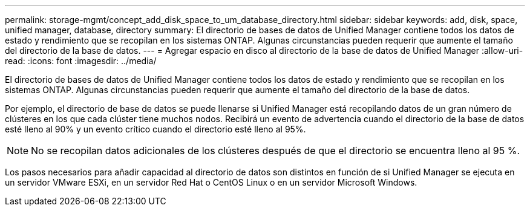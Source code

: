 ---
permalink: storage-mgmt/concept_add_disk_space_to_um_database_directory.html 
sidebar: sidebar 
keywords: add, disk, space, unified manager, database, directory 
summary: El directorio de bases de datos de Unified Manager contiene todos los datos de estado y rendimiento que se recopilan en los sistemas ONTAP. Algunas circunstancias pueden requerir que aumente el tamaño del directorio de la base de datos. 
---
= Agregar espacio en disco al directorio de la base de datos de Unified Manager
:allow-uri-read: 
:icons: font
:imagesdir: ../media/


[role="lead"]
El directorio de bases de datos de Unified Manager contiene todos los datos de estado y rendimiento que se recopilan en los sistemas ONTAP. Algunas circunstancias pueden requerir que aumente el tamaño del directorio de la base de datos.

Por ejemplo, el directorio de base de datos se puede llenarse si Unified Manager está recopilando datos de un gran número de clústeres en los que cada clúster tiene muchos nodos. Recibirá un evento de advertencia cuando el directorio de la base de datos esté lleno al 90% y un evento crítico cuando el directorio esté lleno al 95%.

[NOTE]
====
No se recopilan datos adicionales de los clústeres después de que el directorio se encuentra lleno al 95 %.

====
Los pasos necesarios para añadir capacidad al directorio de datos son distintos en función de si Unified Manager se ejecuta en un servidor VMware ESXi, en un servidor Red Hat o CentOS Linux o en un servidor Microsoft Windows.
